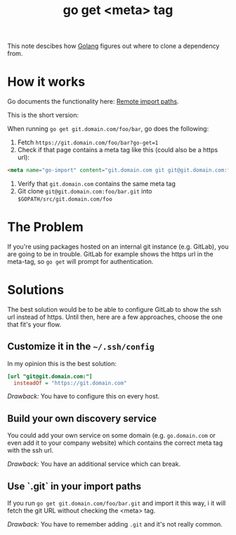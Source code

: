 #+TITLE: go get <meta> tag

This note descibes how [[file:golang.org][Golang]] figures out where to clone a dependency from.

* How it works
Go documents the functionality here: [[https://golang.org/cmd/go/#hdr-Remote_import_paths][Remote import paths]].

This is the short version:

When running ~go get git.domain.com/foo/bar~, go does the following:

1. Fetch ~https://git.domain.com/foo/bar?go-get=1~
2. Check if that page contains a meta tag like this (could also be a https url):
#+BEGIN_SRC html
<meta name="go-import" content="git.domain.com git git@git.domain.com:foo/bar.git">
#+END_SRC
3. Verify that ~git.domain.com~ contains the same meta tag
4. Git clone ~git@git.domain.com:foo/bar.git~ into ~$GOPATH/src/git.domain.com/foo~

* The Problem
If you're using packages hosted on an internal git instance (e.g. GitLab), you are going to be in trouble.
GitLab for example shows the https url in the meta-tag, so ~go get~ will prompt for authentication.

* Solutions
The best solution would be to be able to configure GitLab to show the ssh url instead of https.
Until then, here are a few approaches, choose the one that fit's your flow.

** Customize it in the ~~/.ssh/config~
In my opinion this is the best solution:

#+NAME:~/.ssh/config
#+BEGIN_SRC ini
[url "git@git.domain.com:"]
  insteadOf = "https://git.domain.com"
#+END_SRC

/Drawback:/ You have to configure this on every host.

** Build your own discovery service
You could add your own service on some domain (e.g. ~go.domain.com~ or even
add it to your company website) which contains the correct meta tag with the ssh
url.

/Drawback:/ You have an additional service which can break.

** Use `.git` in your import paths
If you run ~go get git.domain.com/foo/bar.git~ and import it this way, i
it will fetch the git URL without checking the <meta> tag.

/Drawback:/ You have to remember adding ~.git~ and it's not really common.
